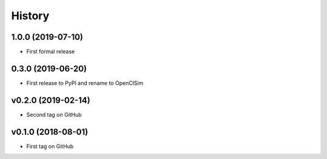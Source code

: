 =======
History
=======

1.0.0 (2019-07-10)
------------------

* First formal release

0.3.0 (2019-06-20)
------------------

* First release to PyPI and rename to OpenClSim

v0.2.0 (2019-02-14)
------------------

* Second tag on GitHub

v0.1.0 (2018-08-01)
------------------

* First tag on GitHub
